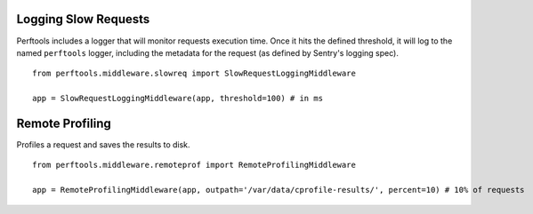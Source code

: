 Logging Slow Requests
=====================

Perftools includes a logger that will monitor requests execution time. Once it hits
the defined threshold, it will log to the named ``perftools`` logger, including the
metadata for the request (as defined by Sentry's logging spec).

::

    from perftools.middleware.slowreq import SlowRequestLoggingMiddleware

    app = SlowRequestLoggingMiddleware(app, threshold=100) # in ms

Remote Profiling
================

Profiles a request and saves the results to disk.

::

    from perftools.middleware.remoteprof import RemoteProfilingMiddleware

    app = RemoteProfilingMiddleware(app, outpath='/var/data/cprofile-results/', percent=10) # 10% of requests
